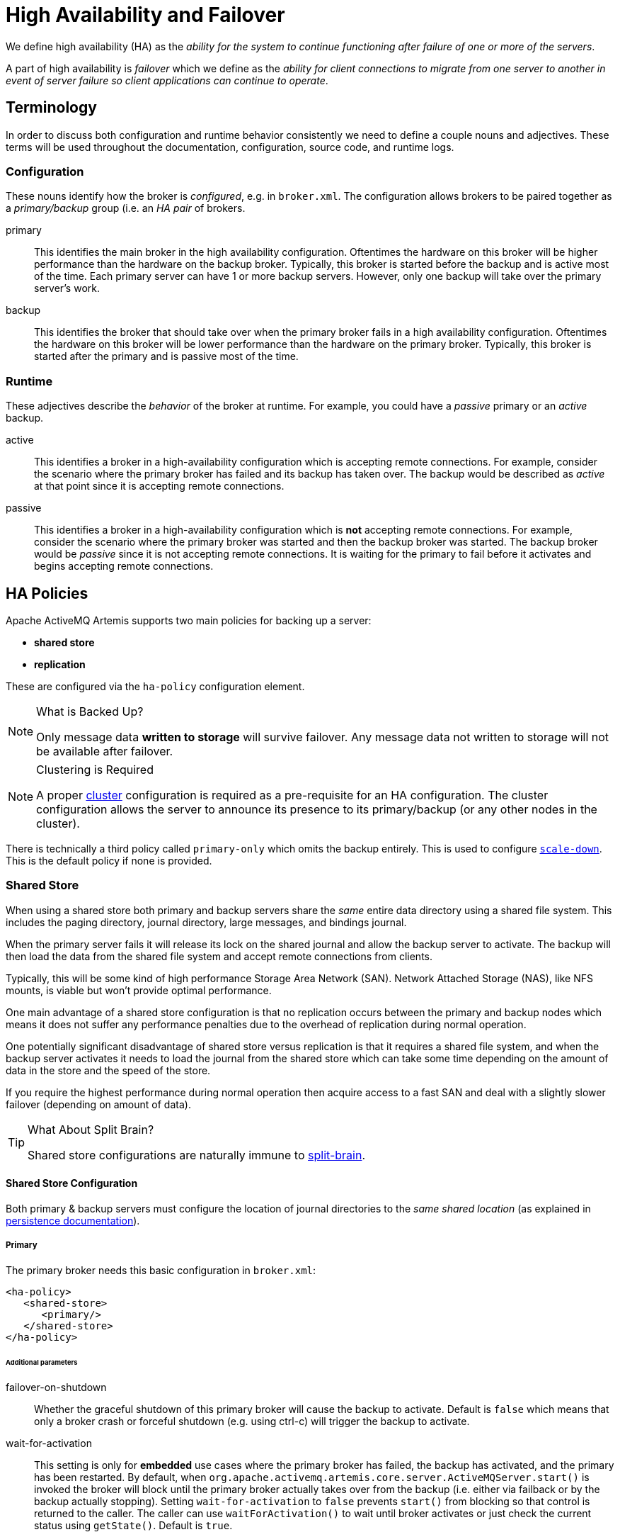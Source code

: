 = High Availability and Failover
:idprefix:
:idseparator: -

We define high availability (HA) as the _ability for the system to continue functioning after failure of one or more of the servers_.

A part of high availability is _failover_ which we define as the _ability for client connections to migrate from one server to another in event of server failure so client applications can continue to operate_.

== Terminology

In order to discuss both configuration and runtime behavior consistently we need to define a couple nouns and adjectives.
These terms will be used throughout the documentation, configuration, source code, and runtime logs.

=== Configuration

These nouns identify how the broker is _configured_, e.g. in `broker.xml`. The configuration allows brokers to be paired together as a _primary/backup_ group (i.e. an _HA pair_ of brokers.

primary::
This identifies the main broker in the high availability configuration.
Oftentimes the hardware on this broker will be higher performance than the hardware on the backup broker.
Typically, this broker is started before the backup and is active most of the time.
Each primary server can have 1 or more backup servers.
However, only one backup will take over the primary server's work.

backup::
This identifies the broker that should take over when the primary broker fails in a high availability configuration.
Oftentimes the hardware on this broker will be lower performance than the hardware on the primary broker.
Typically, this broker is started after the primary and is passive most of the time.

=== Runtime

These adjectives describe the _behavior_ of the broker at runtime. For example, you could have a _passive_ primary or an _active_ backup.

active::
This identifies a broker in a high-availability configuration which is accepting remote connections.
For example, consider the scenario where the primary broker has failed and its backup has taken over.
The backup would be described as _active_ at that point since it is accepting remote connections.

passive::
This identifies a broker in a high-availability configuration which is **not** accepting remote connections.
For example, consider the scenario where the primary broker was started and then the backup broker was started.
The backup broker would be _passive_ since it is not accepting remote connections.
It is waiting for the primary to fail before it activates and begins accepting remote connections.

== HA Policies

Apache ActiveMQ Artemis supports two main policies for backing up a server:

* *shared store*
* *replication*

These are configured via the `ha-policy` configuration element.

[NOTE]
.What is Backed Up?
====
Only message data *written to storage* will survive failover.
Any message data not written to storage will not be available after failover.
====

[NOTE]
.Clustering is Required
====
A proper xref:clusters.adoc#clusters[cluster] configuration is required as a pre-requisite for an HA configuration.
The cluster configuration allows the server to announce its presence to its primary/backup (or any other nodes in the cluster).
====

There is technically a third policy called `primary-only` which omits the backup entirely.
This is used to configure xref:#scaling-down[`scale-down`].
This is the default policy if none is provided.

=== Shared Store

When using a shared store both primary and backup servers share the _same_ entire data directory using a shared file system.
This includes the paging directory, journal directory, large messages, and bindings journal.

When the primary server fails it will release its lock on the shared journal and allow the backup server to activate.
The backup will then load the data from the shared file system and accept remote connections from clients.

Typically, this will be some kind of high performance Storage Area Network (SAN).
Network Attached Storage (NAS), like NFS mounts, is viable but won't provide optimal performance.

One main advantage of a shared store configuration is that no replication occurs between the primary and backup nodes which means it does not suffer any performance penalties due to the overhead of replication during normal operation.

One potentially significant disadvantage of shared store versus replication is that it requires a shared file system, and when the backup server activates it needs to load the journal from the shared store which can take some time depending on the amount of data in the store and the speed of the store.

If you require the highest performance during normal operation then acquire access to a fast SAN and deal with a slightly slower failover (depending on amount of data).

[TIP]
.What About Split Brain?
====
Shared store configurations are naturally immune to xref:network-isolation.adoc#network-isolation-split-brain[split-brain].
====

==== Shared Store Configuration

Both primary & backup servers must configure the location of journal directories to the _same shared location_ (as explained in xref:persistence.adoc#persistence[persistence documentation]).

===== Primary

The primary broker needs this basic configuration in `broker.xml`:

[,xml]
----
<ha-policy>
   <shared-store>
      <primary/>
   </shared-store>
</ha-policy>
----

====== Additional parameters

failover-on-shutdown::
Whether the graceful shutdown of this primary broker will cause the backup to activate.
Default is `false` which means that only a broker crash or forceful shutdown (e.g. using ctrl-c) will trigger the backup to activate.

wait-for-activation::
This setting is only for *embedded* use cases where the primary broker has failed, the backup has activated, and the primary has been restarted.
By default, when `org.apache.activemq.artemis.core.server.ActiveMQServer.start()` is invoked the broker will block until the primary broker actually takes over from the backup (i.e. either via failback or by the backup actually stopping).
Setting `wait-for-activation` to `false` prevents `start()` from blocking so that control is returned to the caller.
The caller can use `waitForActivation()` to wait until broker activates or just check the current status using `getState()`.
Default is `true`.

===== Backup

The backup needs this basic configuration in `broker.xml`:

[,xml]
----
<ha-policy>
   <shared-store>
      <backup/>
   </shared-store>
</ha-policy>
----

====== Additional parameters

allow-failback::
Whether this backup will automatically stop when its primary is restarted and requests to take over its place.
The use case is when a primary server stops and its backup takes over its duties, later the primary server restarts and requests the now-active backup to stop so the primary can take over again.
Default is `true`.

failover-on-shutdown::
Whether the graceful shutdown of this primary broker will cause the backup to activate.
Default is `false` which means that only a broker crash or forceful shutdown (e.g. using ctrl-c) will trigger the backup to activate.
This only applies when this backup has activated due to its primary failing.

scale-down::
If provided then this backup will scale down rather than becoming active after fail over.
This really only applies to colocated configurations where the backup will scale-down its messages to the primary broker in the same JVM.

restart-backup::
Will this backup restart after being stopped due to failback or scaling down.
Default is `false`.

=== Replication

When using replication, the primary and the backup servers do not share the same data directories.
All data synchronization is done over the network.
Therefore, all (durable) data received by the primary server will be duplicated to the backup.

Note that upon start-up the backup server will first need to synchronize all existing data from the primary server before becoming capable of replacing the primary server should it fail.
Therefore, unlike when using shared storage, a backup will not be _fully operational_ until after it finishes synchronizing the data with its primary server.
The time it takes for this to happen depends on the amount of data to be synchronized and the connection speed.

[NOTE]
====
In general, synchronization occurs in parallel with current network traffic so this won't cause any blocking for current clients.
However, there is a critical moment at the end of this process where the replicating server must complete the synchronization and ensure the replica acknowledges this completion.
This exchange between the replicating server and replica will block any journal related operations.
The maximum length of time that this exchange will block is controlled by the `initial-replication-sync-timeout` configuration element.
====

Since replication will create a copy of the data at the backup then in case of a successful fail-over, the backup's data will be newer than the primary's data.
If you configure your backup to allow failback to the primary then when the primary is restarted it will be passive and the active backup will synchronize its data with the passive primary before stopping to allow the passive primary to become active again.
If both servers are shutdown then the administrator will have to determine which one has the latest data.

[NOTE]
.An Important Difference From Shared Store
====
If a shared-store backup *does not* find a primary then it will just activate and service client requests like it is a primary.

However, in the replication case, the backup just keeps waiting for a primary to pair with because the backup does not know whether its data is up-to-date.
It cannot unilaterally decide to activate.
To activate a replicating backup using its current data the administrator must change its configuration to make it a primary server by changing `backup` to `primary`.
====

==== Split Brain

"Split Brain" is a potential issue that is important to understand.
xref:network-isolation.adoc[A whole chapter] has been devoted to explaining what it is and how it can be mitigated at a high level.
Once you read it you will understand the main differences between **native** and **pluggable** quorum voting which will be referenced later in the configuration sections.

==== Configuration

In a shared-store configuration brokers pair with each other based on their shared storage device.
However, since replication configurations have no such shared storage device they must find each other another way.
Servers can be grouped together explicitly using the same `group-name` in both the `primary` or the `backup` elements.
A backup will only connect to a primary that shares the same node group name.

[NOTE]
.A `group-name` Example
====
Suppose you have 5 primary servers and 6 backup servers:

* `primary1`, `primary2`, `primary3`: with `group-name=fish`
* `primary4`, `primary5`: with `group-name=bird`
* `backup1`, `backup2`, `backup3`, `backup4`: with `group-name=fish`
* `backup5`, `backup6`: with `group-name=bird`

After joining the cluster the backups with `group-name=fish` will search for primary servers with `group-name=fish` to pair with.
Since there is one backup too many, the `fish` will remain with one spare backup.

The 2 backups with `group-name=bird` (`backup5` and `backup6`) will pair with primary servers `primary4` and `primary5`.
====

If `group-name` is not configured then the backup will search for any primary that it can find the cluster.
It tries to replicate with each primary until it finds a primary that has no current backup configured.
If no primary server is available it will wait until the cluster topology changes and repeat the process.

===== Primary

The primary broker needs this basic configuration in `broker.xml`:

[,xml]
----
<ha-policy>
   <replication>
      <primary/>
   </replication>
</ha-policy>
----

====== Additional parameters

check-for-active-server::
Whether to check the cluster for an active server using our own server ID when starting up.
This is an important option to avoid split-brain when failover happens and the primary is restarted.
Default is `false`.
Only applies for native quorum voting.

cluster-name::
Name of the `cluster-connection` to use for replication.
This setting is only necessary if you configure multiple cluster connections.
If configured then the connector configuration of the cluster configuration with this name will be used when connecting to the cluster to discover if an active server is already running, see `check-for-active-server`.
If unset then the default cluster connections configuration is used (i.e. the first one configured).

group-name::
If set, backup servers will only pair with primary servers with matching group-name.
See above for more details.

initial-replication-sync-timeout::
The amount of time the replicating server will wait at the completion of the initial replication process for the replica to acknowledge it has received all the necessary data.
The default is `30000`; measured in milliseconds.
+
NOTE: during this interval any journal related operations will be blocked.

manager::
The configuration of `class-name` as follows
+
[,xml]
----
<class-name>org.apache.activemq.artemis.quorum.zookeeper.CuratorDistributedPrimitiveManager</class-name>
----
+
isn't really needed, because Apache Curator is the default provider, but has been shown for completeness.
+
The `properties` element:
+
[,xml]
----
<properties>
   <property key="connect-string" value="127.0.0.1:6666,127.0.0.1:6667,127.0.0.1:6668"/>
</properties>
----
+
[,xml]
----
<ha-policy>
   <replication>
      <primary>
         <manager>
            <class-name>org.apache.activemq.artemis.quorum.zookeeper.CuratorDistributedPrimitiveManager</class-name>
            <properties>
               <property key="connect-string" value="127.0.0.1:6666,127.0.0.1:6667,127.0.0.1:6668"/>
            </properties>
         </manager>
      </primary>
   </replication>
</ha-policy>
----
Only applies for pluggable quorum voting.

===== Backup

The backup needs this basic configuration in `broker.xml`:

[,xml]
----
<ha-policy>
   <replication>
      <backup/>
   </replication>
</ha-policy>
----

====== Additional parameters

cluster-name::
Name of the `cluster-connection` to use for replication.
This setting is only necessary if you configure multiple cluster connections.
If configured then the connector configuration of the cluster configuration with this name will be used when connecting to the cluster to discover if an active server is already running, see `check-for-active-server`.
If unset then the default cluster connections configuration is used (i.e. the first one configured).

group-name::
If set, backup servers will only pair with primary servers with matching group-name.
See above for more details.

max-saved-replicated-journals-size::
This option specifies how many replication backup directories will be kept  when server starts as replica.
Every time when server starts as replica all  former data moves to `oldreplica.\{id}` directory, where `{id}` is a growing backup index.
This parameter sets the maximum number of such directories kept on disk.

allow-failback::
Whether this backup will automatically stop when its primary is restarted and requests to take over its place.
The use case is when a primary server stops and its backup takes over its duties, later the primary server restarts and requests the now-active backup to stop so the primary can take over again.
Default is `true`.

initial-replication-sync-timeout::
After failover when the backup has activated this is enforced when the primary is restarted and connects as a backup (e.g. for failback).
The amount of time the replicating server will wait at the completion of the initial replication process for the replica to acknowledge it has received all the necessary data.
The default is `30000`; measured in milliseconds.
+
NOTE: during this interval any journal related operations will be blocked.

manager::

There are some classic replication configuration options which are no longer needed, i.e.:

* `vote-on-replication-failure`
* `quorum-vote-wait`
* `vote-retries`
* `vote-retries-wait`
* `check-for-active-server`
+
The configuration of `class-name` as follows
+
[,xml]
----
<class-name>org.apache.activemq.artemis.quorum.zookeeper.CuratorDistributedPrimitiveManager</class-name>
----
+
isn't really needed, because Apache Curator is the default provider, but has been shown for completeness.
+
The `properties` element:
+
[,xml]
----
<properties>
   <property key="connect-string" value="127.0.0.1:6666,127.0.0.1:6667,127.0.0.1:6668"/>
</properties>
----
+
[,xml]
----
<ha-policy>
   <replication>
      <backup>
         <manager>
            <class-name>org.apache.activemq.artemis.quorum.zookeeper.CuratorDistributedPrimitiveManager</class-name>
            <properties>
               <property key="connect-string" value="127.0.0.1:6666,127.0.0.1:6667,127.0.0.1:6668"/>
            </properties>
         </manager>
         <allow-failback>true</allow-failback>
      </backup>
   </replication>
</ha-policy>
----
Only applies for pluggable quorum voting.

==== Apache ZooKeeper Integration

The default pluggable quorum voting implementation uses https://curator.apache.org/[Apache Curator] to integrate with https://zookeeper.apache.org/[Apache ZooKeeper].

===== Configuration

Here's a basic configuration example:

[,xml]
----
<ha-policy>
   <replication>
      <primary>
         <manager>
            <class-name>org.apache.activemq.artemis.quorum.zookeeper.CuratorDistributedPrimitiveManager</class-name>
            <properties>
               <property key="connect-string" value="127.0.0.1:6666,127.0.0.1:6667,127.0.0.1:6668"/>
            </properties>
         </manager>
      </primary>
   </replication>
</ha-policy>
----

====== Available Properties

https://curator.apache.org/apidocs/org/apache/curator/framework/CuratorFrameworkFactory.Builder.html#connectString(java.lang.String)[`connect-string`]::
(no default)

https://curator.apache.org/apidocs/org/apache/curator/framework/CuratorFrameworkFactory.Builder.html#sessionTimeoutMs(int)[`session-ms`]::
(default is 18000 ms)

https://curator.apache.org/apidocs/org/apache/curator/framework/CuratorFrameworkFactory.Builder.html#simulatedSessionExpirationPercent(int)[`session-percent`]::
(default is 33); should be &le; default (see https://cwiki.apache.org/confluence/display/CURATOR/TN14[TN14] for more info)

https://curator.apache.org/apidocs/org/apache/curator/framework/CuratorFrameworkFactory.Builder.html#connectionTimeoutMs(int)[`connection-ms`]::
(default is 8000 ms)

https://curator.apache.org/apidocs/org/apache/curator/retry/RetryNTimes.html#%3Cinit%3E(int,int)[`retries`]::
(default is 1)

https://curator.apache.org/apidocs/org/apache/curator/retry/RetryNTimes.html#%3Cinit%3E(int,int)[`retries-ms`]::
(default is 1000 ms)

https://curator.apache.org/apidocs/org/apache/curator/framework/CuratorFrameworkFactory.Builder.html#namespace(java.lang.String)[`namespace`]::
(no default)

===== Improving Reliability

Configuration of the ZooKeeper ensemble is the responsibility of the user, but here are few  *suggestions to improve the reliability of the quorum service*:

* Broker `session_ms` must be `&ge; 2 * server tick time` and `&le; 20 * server tick time` as by  https://zookeeper.apache.org/doc/r3.6.3/zookeeperAdmin.html[ZooKeeper 3.6.3 admin guide].
This directly impacts how fast a backup can failover to an isolated/killed/unresponsive primary.
The higher, the slower.
* GC on broker machine should allow keeping GC pauses within 1/3 of `session_ms` in order to let the ZooKeeper heartbeat protocol work reliably.
If that is not possible, it is better to increase `session_ms`, accepting a slower failover.
* ZooKeeper must have enough resources to keep GC (and OS) pauses much smaller than server tick time.
Please consider carefully if  a broker and ZooKeeper node should share the same physical machine depending on the expected load of the broker.
* Network isolation protection requires configuring &ge;3 ZooKeeper nodes

As noted previously, `session-ms` affects the failover duration.
The passive broker can activate after `session-ms` expires or if the active broker voluntary gives up its role (e.g. during a fail-back/manual broker stop, it happens immediately).

For the former case (session expiration with active broker no longer present), the passive broker can detect an unresponsive active broker by using:

. cluster connection PINGs (affected by xref:connection-ttl.adoc#detecting-dead-connections[connection-ttl] tuning)
. closed TCP connection notification (depends on TCP configuration and networking stack/topology)

The suggestion is to tune `connection-ttl` low enough to attempt failover as soon as possible, while taking in consideration that the whole fail-over duration cannot last less than the configured `session-ms`.

[NOTE]
====
A backup still needs to carefully configure xref:connection-ttl.adoc#detecting-dead-connections[connection-ttl] in order to promptly send a request to the quorum manager to become active before failing-over.
====

===== Competing Primary Brokers

With coordination delegated to the quorum service, roles of primary & backup are less important.
It is possible to have two brokers _compete_ for activation with the winner activating as primary and the loser taking the backup role.
On restart, any peer server with the most up-to-date journal can activate.
The key is that the brokers need to know in advance what identity they will coordinate on.
In the replication `primary` `ha-policy` we can explicitly set the `coordination-id` to a common value for all peers in a cluster.

[,xml]
----
<ha-policy>
   <replication>
      <primary>
         <manager>
            <class-name>org.apache.activemq.artemis.quorum.zookeeper.CuratorDistributedPrimitiveManager</class-name>
            <properties>
               <property key="connect-string" value="127.0.0.1:6666,127.0.0.1:6667,127.0.0.1:6668"/>
            </properties>
         </manager>
         <coordination-id>peer-journal-001</coordination-id>
      </primary>
   </replication>
</ha-policy>
----

NOTE: the string value provided will be converted internally into a 16 byte UUID, so it may not be immediately recognisable or human-readable, however it will ensure that all "peers" coordinate.

== Failing Back to Primary Server

After a primary server has failed and a backup taken has taken over its duties, you may want to restart the primary server and have clients fail back.

=== Shared Store

In case of "shared disk" you have a couple of options:

. Simply restart the primary and kill the backup.
You can do this by killing the process itself.
. Alternatively you can set `allow-fail-back` to `true` on the backup which will force the backup that has become active to automatically stop.
This configuration would look like:
+
[,xml]
----
<ha-policy>
   <shared-store>
      <backup>
         <allow-failback>true</allow-failback>
      </backup>
   </shared-store>
</ha-policy>
----

It is also possible, in the case of shared store, to cause failover to occur on normal server shutdown, to enable this set the following property to true in the `ha-policy` configuration on either the `primary` or `backup` like so:

[,xml]
----
<ha-policy>
   <shared-store>
      <primary>
         <failover-on-shutdown>true</failover-on-shutdown>
      </primary>
   </shared-store>
</ha-policy>
----

By default this is set to false, if by some chance you have set this to false but still want to stop the server normally and cause failover then you can do this by using the management API as explained at xref:management.adoc#management[Management]

You can also force the active backup to shutdown when the primary comes back up allowing the primary to take over automatically by setting the following property in the `broker.xml` configuration file as follows:

[,xml]
----
<ha-policy>
   <shared-store>
      <backup>
         <allow-failback>true</allow-failback>
      </backup>
   </shared-store>
</ha-policy>
----

=== Replication

As with shared storage the `allow-failback` option can be set for both non-pluggable and pluggable replication.

==== Non-Pluggable

[,xml]
----
<ha-policy>
   <replication>
      <backup>
         <allow-failback>true</allow-failback>
      </backup>
   </replication>
</ha-policy>
----

With non-pluggable replication you need to set an extra property `check-for-active-server` to `true` in the `primary` configuration.
If set to `true` then during start-up the primary server will first search the cluster for another active server using its nodeID.
If it finds one it will contact this server and try to "fail-back".
Since this is a remote replication scenario the primary will have to synchronize its data with the backup server running with its ID. Once they are in sync it will request the other server (which it assumes it is a backup that has assumed its duties) to shutdown in order for it to take over.
This is necessary because otherwise the primary server has no means to know whether there was a fail-over or not, and if there was, if the server that took its duties is still running or not.
To configure this option at your `broker.xml` configuration file as follows:

[,xml]
----
<ha-policy>
   <replication>
      <primary>
         <check-for-active-server>true</check-for-active-server>
      </primary>
   </replication>
</ha-policy>
----

[WARNING]
.For Non-Pluggable Replication
====
Be aware that if you restart a primary server after failover has occurred then `check-for-active-server` must be set to `true`.
If not the primary server will restart and serve the same messages that the backup has already handled causing duplicates.
====

==== Pluggable

One key difference between pluggable replication and non-pluggable replication is that with non-pluggable replication if the primary cannot reach any active server with its nodeID then it activates unilaterally.
With pluggable replication the responsibilities of coordination are delegated to the quorum provider. There are no unilateral decisions.
The primary will only activate when it knows that it has the most up to date version of the journal identified by its nodeID.

In short: *a primary cannot become active without consensus when using pluggable replication*.

Here's an example configuration:

[,xml]
----
<ha-policy>
   <replication>
      <manager>
        <!-- some meaningful configuration -->
      </manager>
      <primary>
         <!-- no need to check-for-active-server anymore -->
      </primary>
   </replication>
</ha-policy>
----

=== All Shared Store Configuration

==== Primary

The following lists all the `ha-policy` configuration elements for HA strategy shared store for `primary`:

failover-on-shutdown::
If set to `true` then when this server is stopped normally the backup will become active assuming failover.
If false then the backup server will remain passive.
Note that if `false` and you want failover to occur then you can use the management API as explained at xref:management.adoc#management[Management].

wait-for-activation::
If set to true then server startup will wait until it is activated.
If set to false then server startup will be done in the background.
Default is `true`.

==== Backup

The following lists all the `ha-policy` configuration elements for HA strategy Shared Store for `backup`:

failover-on-shutdown::
In the case of a backup that has become active then when set to `true` and this server is stopped normally the passive primary will become active assuming failover.
If `false` then the primary server will remain passive.
Note that if `false` and you want failover to occur then you can use the management API as explained at xref:management.adoc#management[Management].

allow-failback::
Whether a server will automatically stop when another places a request to take over its place.
The use case is when the backup has failed over.

==== Colocated Backup Servers

It is also possible when running standalone to colocate backup servers in the same JVM as another primary server.
Primary Servers can be configured to request another primary server in the cluster to start a backup server in the same JVM either using shared store or replication.
The new backup server will inherit its configuration from the primary server creating it apart from its name, which will be set to `colocated_backup_n` where n is the number of backups the server has created, and any directories and its Connectors and Acceptors which are discussed later on in this chapter.
A primary server can also be configured to allow requests from backups and also how many backups a primary server can start.
This way you can evenly distribute backups around the cluster.
This is configured via the `ha-policy` element in the `broker.xml` file like so:

[,xml]
----
<ha-policy>
   <replication>
      <colocated>
         <request-backup>true</request-backup>
         <max-backups>1</max-backups>
         <backup-request-retries>-1</backup-request-retries>
         <backup-request-retry-interval>5000</backup-request-retry-interval>
         <primary/>
         <backup/>
      </colocated>
   </replication>
</ha-policy>
----

the above example is configured to use replication, in this case the `primary` and `backup` configurations must match those for normal replication as in the previous chapter.
`shared-store` is also supported

image::images/ha-colocated.png[ActiveMQ Artemis ha-colocated.png]

=== Configuring Connectors and Acceptors

If the HA Policy is `colocated` then `connectors` and `acceptors` will be inherited from the primary server creating it and offset depending on the setting of `backup-port-offset` configuration element.
If this is set to say 100 (which is the default) and a connector is using port 61616 then this will be set to 61716 for the first server created, 61816 for the second, and so on.

[NOTE]
====
for INVM connectors and Acceptors the id will have `colocated_backup_n` appended, where n is the backup server number.
====

=== Remote Connectors

It may be that some of the Connectors configured are for external servers and hence should be excluded from the offset.
for instance a connector used by the cluster connection to do quorum voting for a replicated backup server, these can be omitted from being offset by adding them to the `ha-policy` configuration like so:

[,xml]
----
<ha-policy>
   <replication>
      <colocated>
         ...
         <excludes>
            <connector-ref>remote-connector</connector-ref>
         </excludes>
         ...
      </colocated>
   </replication
</ha-policy>
----

=== Configuring Directories

Directories for the Journal, Large messages and Paging will be set according to what the HA strategy is.
If shared store the requesting server will notify the target server of which directories to use.
If replication is configured then directories will be inherited from the creating server but have the new backups name appended.

The following table lists all the `ha-policy` configuration elements for colocated policy:

request-backup::
If true then the server will request a backup on another node

backup-request-retries::
How many times the primary server will try to request a backup, `-1` means for ever.

backup-request-retry-interval::
How long to wait for retries between attempts to request a backup server.

max-backups::
How many backups a primary server can create

backup-port-offset::
The offset to use for the Connectors and Acceptors when creating a new backup server.

== Scaling Down

An alternative to using primary/backup groups is to configure _scaledown_.
When configured for scale down a server can copy all its messages and transaction state to another active server.
The advantage of this is that you don't need full backups to provide some form of HA, however there are disadvantages with this approach the first being that it only deals with a server being stopped and not a server crash.
The caveat here is if you configure a backup to scale down.

Another disadvantage is that it is possible to lose message ordering.
This happens in the following scenario, say you have 2 active servers and messages are distributed evenly between the servers from a single producer, if one of the servers scales down then the messages sent back to the other server will be in the queue after the ones already there, so server 1 could have messages 1,3,5,7,9 and server 2 would have 2,4,6,8,10, if server 2 scales down the order in server 1 would be 1,3,5,7,9,2,4,6,8,10.

image::images/ha-scaledown.png[ActiveMQ Artemis ha-scaledown.png]

The configuration for an active server to scale down would be something like:

[,xml]
----
<ha-policy>
   <primary-only>
      <scale-down>
         <connectors>
            <connector-ref>server1-connector</connector-ref>
         </connectors>
      </scale-down>
   </primary-only>
</ha-policy>
----

In this instance the server is configured to use a specific connector to scale down, if a connector is not specified then the first INVM connector is chosen, this is to make scale down from a backup server easy to configure.
It is also possible to use discovery to scale down, this would look like:

[,xml]
----
<ha-policy>
   <primary-only>
      <scale-down>
         <discovery-group-ref discovery-group-name="my-discovery-group"/>
      </scale-down>
   </primary-only>
</ha-policy>
----

=== Scale Down with groups

It is also possible to configure servers to only scale down to servers that belong in the same group.
This is done by configuring the group like so:

[,xml]
----
<ha-policy>
   <primary-only>
      <scale-down>
         ...
         <group-name>my-group</group-name>
      </scale-down>
   </primary-only>
</ha-policy>
----

In this scenario only servers that belong to the group `my-group` will be scaled down to

=== Scale Down and Backups

It is also possible to mix scale down with HA via backup servers.
If a backup is configured to scale down then after failover has occurred, instead of starting fully the backup server will immediately scale down to another active server.
The most appropriate configuration for this is using the `colocated` approach.
It means that as you bring up primary servers they will automatically be backed up, and as they are shutdown their messages are made available on another active server.
A typical configuration would look like:

[,xml]
----
<ha-policy>
   <replication>
      <colocated>
         <backup-request-retries>44</backup-request-retries>
         <backup-request-retry-interval>33</backup-request-retry-interval>
         <max-backups>3</max-backups>
         <request-backup>false</request-backup>
         <backup-port-offset>33</backup-port-offset>
         <primary>
            <group-name>purple</group-name>
            <check-for-active-server>true</check-for-active-server>
            <cluster-name>abcdefg</cluster-name>
         </primary>
         <backup>
            <group-name>tiddles</group-name>
            <max-saved-replicated-journals-size>22</max-saved-replicated-journals-size>
            <cluster-name>33rrrrr</cluster-name>
            <restart-backup>false</restart-backup>
            <scale-down>
               <!--a grouping of servers that can be scaled down to-->
               <group-name>boo!</group-name>
               <!--either a discovery group-->
               <discovery-group-ref discovery-group-name="wahey"/>
            </scale-down>
         </backup>
      </colocated>
   </replication>
</ha-policy>
----

=== Scale Down and Clients

When a server is stopping and preparing to scale down it will send a message to all its clients informing them which server it is scaling down to before disconnecting them.
At this point the client will reconnect however this will only succeed once the server has completed the scaledown process.
This is to ensure that any state such as queues or transactions are there for the client when it reconnects.
The normal reconnect settings apply when the client is reconnecting so these should be high enough to deal with the time needed to scale down.

== Client Failover

Apache ActiveMQ Artemis clients can be configured to receive knowledge of all primary and backup servers, so that in event of connection failure the client will detect this and reconnect to the backup server.
The backup server will then automatically recreate any sessions and consumers that existed on each connection before failover, thus saving the user from having to hand-code manual reconnection logic.
For further details see xref:client-failover.adoc#core-client-failover[Client Failover]

.A Note on Server Replication
****
Apache ActiveMQ Artemis does not replicate full server state between active and passive servers.
When the new session is automatically recreated on the backup it won't have any knowledge of messages already sent or acknowledged in that session.
Any in-flight sends or acknowledgements at the time of failover might also be lost.

By replicating full server state, theoretically we could provide a 100% transparent seamless failover, which would avoid any lost messages or acknowledgements, however this comes at a great cost: replicating the full server state (including the queues, session, etc.).
This would require replication of the entire server state machine; every operation on the primary server would have to replicated on the replica server(s) in the exact same global order to ensure a consistent replica state.
This is extremely hard to do in a performant and scalable way, especially when one considers that multiple threads are changing the active's server state concurrently.

It is possible to provide full state machine replication using techniques such as _virtual synchrony_, but this does not scale well and effectively serializes all operations to a single thread, dramatically reducing concurrency.

Other techniques for multi-threaded active replication exist such as replicating lock states or replicating thread scheduling but this is very hard to achieve at a Java level.

Consequently it has been decided that it worth not worth massively reducing performance and concurrency for the sake of 100% transparent failover.
Even without 100% transparent failover, it is simple to guarantee _once and only once_ delivery, even in the case of failure, by using a combination of duplicate detection and retrying of transactions.
However this is not 100% transparent to the client code.
****

=== Handling Blocking Calls During Failover

If the client code is in a blocking call to the server, waiting for a response to continue its execution, when failover occurs, the new session will not have any knowledge of the call that was in progress.
This call might otherwise hang for ever, waiting for a response that will never come.

To prevent this, Apache ActiveMQ Artemis will unblock any blocking calls that were in progress at the time of failover by making them throw a `javax.jms.JMSException` (if using JMS), or a `ActiveMQException` with error code `ActiveMQException.UNBLOCKED`.
It is up to the client code to catch this exception and retry any operations if desired.

If the method being unblocked is a call to commit(), or prepare(), then the transaction will be automatically rolled back and Apache ActiveMQ Artemis will throw a `javax.jms.TransactionRolledBackException` (if using JMS), or a `ActiveMQException` with error code `ActiveMQException.TRANSACTION_ROLLED_BACK` if using the core API.

=== Handling Failover With Transactions

If the session is transactional and messages have already been sent or acknowledged in the current transaction, then the server cannot be sure that messages sent or acknowledgements have not been lost during the failover.

Consequently the transaction will be marked as rollback-only, and any subsequent attempt to commit it will throw a `javax.jms.TransactionRolledBackException` (if using JMS), or a `ActiveMQException` with error code `ActiveMQException.TRANSACTION_ROLLED_BACK` if using the core API.

[WARNING]
====
The caveat to this rule is when XA is used either via JMS or through the core API.
If 2 phase commit is used and prepare has already been called then rolling back could cause a `HeuristicMixedException`.
Because of this the commit will throw a `XAException.XA_RETRY` exception.
This informs the Transaction Manager that it should retry the commit at some later point in time, a side effect of this is that any non persistent messages will be lost.
To avoid this use persistent messages when using XA.
With acknowledgements this is not an issue since they are flushed to the server before prepare gets called.
====

It is up to the user to catch the exception, and perform any client side local rollback code as necessary.
There is no need to manually rollback the session - it is already rolled back.
The user can then just retry the transactional operations again on the same session.

Apache ActiveMQ Artemis ships with a fully functioning example demonstrating how to do this, please see xref:examples.adoc#examples[the examples] chapter.

If failover occurs when a commit call is being executed, the server, as previously described, will unblock the call to prevent a hang, since no response will come back.
In this case it is not easy for the client to determine whether the transaction commit was actually processed before failure occurred.

[NOTE]
====
If XA is being used either via JMS or through the core API then an `XAException.XA_RETRY` is thrown.
This is to inform Transaction Managers that a retry should occur at some point.
At some later point in time the Transaction Manager will retry the commit.
If the original commit has not occurred then it will still exist and be committed, if it does not exist then it is assumed to have been committed although the transaction manager may log a warning.
====

To remedy this, the client can simply enable duplicate detection (xref:duplicate-detection.adoc#duplicate-message-detection[Duplicate Message Detection]) in the transaction, and retry the transaction operations again after the call is unblocked.
If the transaction had indeed been committed successfully before failover, then when the transaction is retried, duplicate detection will ensure that any durable messages resent in the transaction will be ignored on the server to prevent them getting sent more than once.

[NOTE]
====
By catching the rollback exceptions and retrying, catching unblocked calls and enabling duplicate detection, _once and only once_ delivery guarantees can be provided for messages in the case of failure, guaranteeing 100% no loss or duplication of messages.
====

==== Handling Failover With Non Transactional Sessions

If the session is non transactional, messages or acknowledgements can be lost in the event of a failover.

If you wish to provide _once and only once_ delivery guarantees for non transacted sessions too, enable duplicate detection, and catch unblock exceptions as described in xref:ha.adoc#handling-blocking-calls-during-failover[Handling Blocking Calls During Failover]

==== Use client connectors to fail over

Apache ActiveMQ Artemis clients retrieve the backup connector from the topology updates that the cluster brokers send.
If the connection options of the clients don't match the options of the cluster brokers the clients can define a client connector that will be used in place of the connector in the topology.
To define a client connector it must have a name that matches the name of the connector defined in the `cluster-connection` of the broker, i.e. supposing to have a primary broker with the cluster connector name `node-0` and a backup broker with the `cluster-connector` name `node-1` the client connection url must define 2 connectors with the names `node-0` and `node-1`:

Primary broker config:

[,xml]
----
<connectors>
   <!-- Connector used to be announced through cluster connections and notifications -->
   <connector name="node-0">tcp://localhost:61616</connector>
</connectors>
...
<cluster-connections>
   <cluster-connection name="my-cluster">
      <connector-ref>node-0</connector-ref>
      ...
   </cluster-connection>
</cluster-connections>
----

Backup broker config

[,xml]
----
<connectors>
    <!-- Connector used to be announced through cluster connections and notifications -->
    <connector name="node-1">tcp://localhost:61617</connector>
</connectors>
<cluster-connections>
   <cluster-connection name="my-cluster">
      <connector-ref>node-1</connector-ref>
      ...
   </cluster-connection>
</cluster-connections>
----

Client connection url

----
(tcp://localhost:61616?name=node-0,tcp://localhost:61617?name=node-1)?ha=true&reconnectAttempts=-1
----

=== Getting Notified of Connection Failure

JMS provides a standard mechanism for getting notified asynchronously of connection failure: `java.jms.ExceptionListener`.
Please consult the JMS javadoc or any good JMS tutorial for more information on how to use this.

The Apache ActiveMQ Artemis core API also provides a similar feature in the form of the class `org.apache.activemq.artemis.core.client.SessionFailureListener`

Any ExceptionListener or SessionFailureListener instance will always be called by ActiveMQ Artemis on event of connection failure, *irrespective* of whether the connection was successfully failed over, reconnected or reattached, however you can find out if reconnect or reattach has happened by either the `failedOver` flag passed in on the `connectionFailed` on `SessionfailureListener` or by inspecting the error code on the `javax.jms.JMSException` which will be one of the following:

JMSException error codes:

FAILOVER::
Failover has occurred and we have successfully reattached or reconnected.

DISCONNECT::
No failover has occurred and we are disconnected.

=== Application-Level Failover

In some cases you may not want automatic client failover, and prefer to handle any connection failure yourself, and code your own manually reconnection logic in your own failure handler.
We define this as _application-level_ failover, since the failover is handled at the user application level.

To implement application-level failover, if you're using JMS then you need to set an `ExceptionListener` class on the JMS connection.
The `ExceptionListener` will be called by Apache ActiveMQ Artemis in the event that connection failure is detected.
In your `ExceptionListener`, you would close your old JMS connections, potentially look up new connection factory instances from JNDI and creating new connections.

For a working example of application-level failover, please see xref:examples.adoc#application-layer-failover[the Application-Layer Failover Example].

If you are using the core API, then the procedure is very similar: you would set a `FailureListener` on the core `ClientSession` instances.
